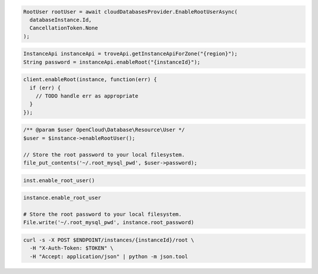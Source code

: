 .. code-block:: csharp

  RootUser rootUser = await cloudDatabasesProvider.EnableRootUserAsync(
    databaseInstance.Id,
    CancellationToken.None
  );

.. code-block:: java

  InstanceApi instanceApi = troveApi.getInstanceApiForZone("{region}");
  String password = instanceApi.enableRoot("{instanceId}");

.. code-block:: javascript

  client.enableRoot(instance, function(err) {
    if (err) {
      // TODO handle err as appropriate
    }
  });

.. code-block:: php

  /** @param $user OpenCloud\Database\Resource\User */
  $user = $instance->enableRootUser();

  // Store the root password to your local filesystem.
  file_put_contents('~/.root_mysql_pwd', $user->password);

.. code-block:: python

  inst.enable_root_user()

.. code-block:: ruby

  instance.enable_root_user

  # Store the root password to your local filesystem.
  File.write('~/.root_mysql_pwd', instance.root_password)

.. code-block:: sh

  curl -s -X POST $ENDPOINT/instances/{instanceId}/root \
    -H "X-Auth-Token: $TOKEN" \
    -H "Accept: application/json" | python -m json.tool
